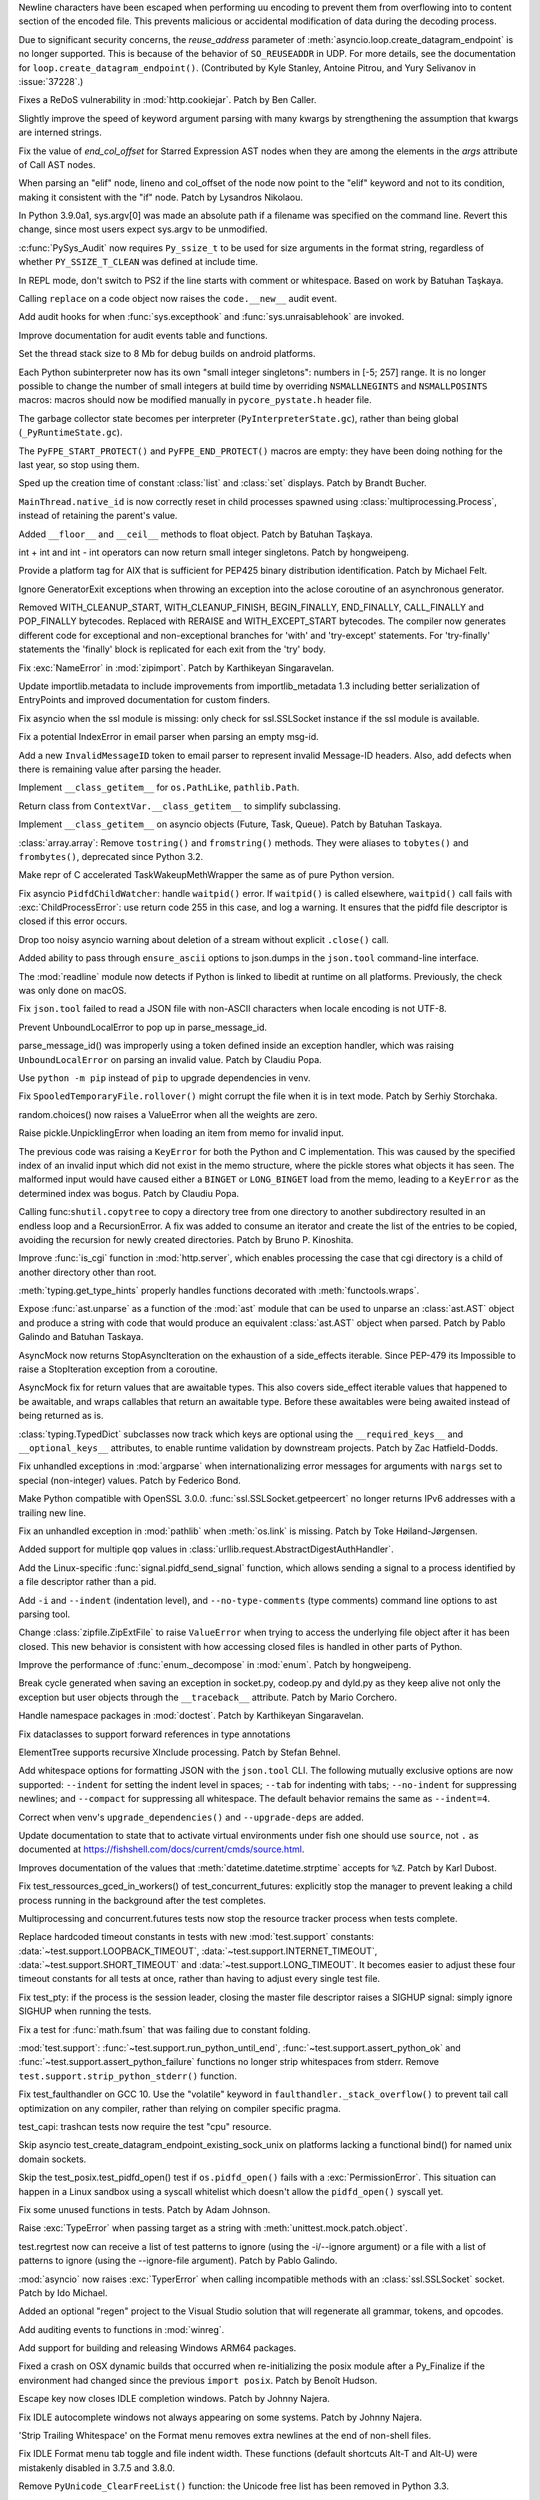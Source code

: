 .. bpo: 38945
.. date: 2019-12-01-22-44-40
.. nonce: ztmNXc
.. release date: 2019-12-18
.. section: Security

Newline characters have been escaped when performing uu encoding to prevent
them from overflowing into to content section of the encoded file. This
prevents malicious or accidental modification of data during the decoding
process.

..

.. bpo: 37228
.. date: 2019-11-21-21-36-54
.. nonce: yBZnFG
.. section: Security

Due to significant security concerns, the *reuse_address* parameter of
:meth:`asyncio.loop.create_datagram_endpoint` is no longer supported. This
is because of the behavior of ``SO_REUSEADDR`` in UDP. For more details, see
the documentation for ``loop.create_datagram_endpoint()``. (Contributed by
Kyle Stanley, Antoine Pitrou, and Yury Selivanov in :issue:`37228`.)

..

.. bpo: 38804
.. date: 2019-11-15-00-54-42
.. nonce: vjbM8V
.. section: Security

Fixes a ReDoS vulnerability in :mod:`http.cookiejar`. Patch by Ben Caller.

..

.. bpo: 39028
.. date: 2019-12-17-23-20-51
.. nonce: SND4TB
.. section: Core and Builtins

Slightly improve the speed of keyword argument parsing with many kwargs by
strengthening the assumption that kwargs are interned strings.

..

.. bpo: 39080
.. date: 2019-12-17-21-45-36
.. nonce: OrxEVS
.. section: Core and Builtins

Fix the value of *end_col_offset* for Starred Expression AST nodes when they
are among the elements in the *args* attribute of Call AST nodes.

..

.. bpo: 39031
.. date: 2019-12-12-21-05-43
.. nonce: imlCYZ
.. section: Core and Builtins

When parsing an "elif" node, lineno and col_offset of the node now point to
the "elif" keyword and not to its condition, making it consistent with the
"if" node. Patch by Lysandros Nikolaou.

..

.. bpo: 20443
.. date: 2019-12-09-17-05-53
.. nonce: 8OyT5P
.. section: Core and Builtins

In Python 3.9.0a1, sys.argv[0] was made an absolute path if a filename was
specified on the command line. Revert this change, since most users expect
sys.argv to be unmodified.

..

.. bpo: 39008
.. date: 2019-12-09-10-38-51
.. nonce: Rrp6f1
.. section: Core and Builtins

:c:func:`PySys_Audit` now requires ``Py_ssize_t`` to be used for size
arguments in the format string, regardless of whether ``PY_SSIZE_T_CLEAN``
was defined at include time.

..

.. bpo: 38673
.. date: 2019-12-01-00-17-44
.. nonce: K_Tze-
.. section: Core and Builtins

In REPL mode, don't switch to PS2 if the line starts with comment or
whitespace. Based on work by Batuhan Taşkaya.

..

.. bpo: 38922
.. date: 2019-11-26-12-20-34
.. nonce: i6ja-i
.. section: Core and Builtins

Calling ``replace`` on a code object now raises the ``code.__new__`` audit
event.

..

.. bpo: 38920
.. date: 2019-11-26-09-16-47
.. nonce: Vx__sT
.. section: Core and Builtins

Add audit hooks for when :func:`sys.excepthook` and
:func:`sys.unraisablehook` are invoked.

..

.. bpo: 38892
.. date: 2019-11-22-22-18-50
.. nonce: LS586s
.. section: Core and Builtins

Improve documentation for audit events table and functions.

..

.. bpo: 38852
.. date: 2019-11-22-09-55-21
.. nonce: y7oPEa
.. section: Core and Builtins

Set the thread stack size to 8 Mb for debug builds on android platforms.

..

.. bpo: 38858
.. date: 2019-11-21-09-02-49
.. nonce: bDLH04
.. section: Core and Builtins

Each Python subinterpreter now has its own "small integer singletons":
numbers in [-5; 257] range. It is no longer possible to change the number of
small integers at build time by overriding ``NSMALLNEGINTS`` and
``NSMALLPOSINTS`` macros: macros should now be modified manually in
``pycore_pystate.h`` header file.

..

.. bpo: 36854
.. date: 2019-11-20-12-01-37
.. nonce: Zga_md
.. section: Core and Builtins

The garbage collector state becomes per interpreter
(``PyInterpreterState.gc``), rather than being global
(``_PyRuntimeState.gc``).

..

.. bpo: 38835
.. date: 2019-11-18-16-37-49
.. nonce: -U4se1
.. section: Core and Builtins

The ``PyFPE_START_PROTECT()`` and ``PyFPE_END_PROTECT()`` macros are empty:
they have been doing nothing for the last year, so stop using them.

..

.. bpo: 38328
.. date: 2019-11-11-23-44-15
.. nonce: IFrrjq
.. section: Core and Builtins

Sped up the creation time of constant :class:`list` and :class:`set`
displays. Patch by Brandt Bucher.

..

.. bpo: 38707
.. date: 2019-11-08-00-36-10
.. nonce: SZL036
.. section: Core and Builtins

``MainThread.native_id`` is now correctly reset in child processes spawned
using :class:`multiprocessing.Process`, instead of retaining the parent's
value.

..

.. bpo: 38629
.. date: 2019-10-29-17-11-15
.. nonce: 3qinhF
.. section: Core and Builtins

Added ``__floor__`` and ``__ceil__`` methods to float object. Patch by
Batuhan Taşkaya.

..

.. bpo: 27145
.. date: 2019-09-06-16-40-12
.. nonce: njuCXU
.. section: Core and Builtins

int + int and int - int operators can now return small integer singletons.
Patch by hongweipeng.

..

.. bpo: 38021
.. date: 2019-09-03-19-16-57
.. nonce: KnUhdB
.. section: Core and Builtins

Provide a platform tag for AIX that is sufficient for PEP425 binary
distribution identification. Patch by Michael Felt.

..

.. bpo: 35409
.. date: 2019-07-13-18-01-13
.. nonce: ozbcsR
.. section: Core and Builtins

Ignore GeneratorExit exceptions when throwing an exception into the aclose
coroutine of an asynchronous generator.

..

.. bpo: 33387
.. date: 2018-03-13-14-46-03
.. nonce: v821M7
.. section: Core and Builtins

Removed WITH_CLEANUP_START, WITH_CLEANUP_FINISH, BEGIN_FINALLY, END_FINALLY,
CALL_FINALLY and POP_FINALLY bytecodes. Replaced with RERAISE and
WITH_EXCEPT_START bytecodes. The compiler now generates different code for
exceptional and non-exceptional branches for 'with' and 'try-except'
statements. For 'try-finally' statements the 'finally' block is replicated
for each exit from the 'try' body.

..

.. bpo: 39033
.. date: 2019-12-13-18-54-49
.. nonce: cepuyD
.. section: Library

Fix :exc:`NameError` in :mod:`zipimport`. Patch by Karthikeyan Singaravelan.

..

.. bpo: 39022
.. date: 2019-12-10-23-34-48
.. nonce: QDtIxI
.. section: Library

Update importlib.metadata to include improvements from importlib_metadata
1.3 including better serialization of EntryPoints and improved documentation
for custom finders.

..

.. bpo: 39006
.. date: 2019-12-09-14-40-09
.. nonce: v4VsPg
.. section: Library

Fix asyncio when the ssl module is missing: only check for ssl.SSLSocket
instance if the ssl module is available.

..

.. bpo: 38708
.. date: 2019-12-07-22-25-39
.. nonce: rZTUfk
.. section: Library

Fix a potential IndexError in email parser when parsing an empty msg-id.

..

.. bpo: 38698
.. date: 2019-12-07-21-49-50
.. nonce: HxoSym
.. section: Library

Add a new ``InvalidMessageID`` token to email parser to represent invalid
Message-ID headers.  Also, add defects when there is remaining value after
parsing the header.

..

.. bpo: 38994
.. date: 2019-12-07-18-58-44
.. nonce: IJYhz_
.. section: Library

Implement ``__class_getitem__`` for ``os.PathLike``, ``pathlib.Path``.

..

.. bpo: 38979
.. date: 2019-12-07-16-32-42
.. nonce: q0sIHy
.. section: Library

Return class from ``ContextVar.__class_getitem__`` to simplify subclassing.

..

.. bpo: 38978
.. date: 2019-12-07-13-40-52
.. nonce: R3gHZI
.. section: Library

Implement ``__class_getitem__`` on asyncio objects (Future, Task, Queue).
Patch by Batuhan Taskaya.

..

.. bpo: 38916
.. date: 2019-12-06-18-47-56
.. nonce: K-raU8
.. section: Library

:class:`array.array`: Remove ``tostring()`` and ``fromstring()`` methods.
They were aliases to ``tobytes()`` and ``frombytes()``, deprecated since
Python 3.2.

..

.. bpo: 38986
.. date: 2019-12-06-15-11-42
.. nonce: bg6iZt
.. section: Library

Make repr of C accelerated TaskWakeupMethWrapper the same as of pure Python
version.

..

.. bpo: 38982
.. date: 2019-12-05-18-21-26
.. nonce: W3u-03
.. section: Library

Fix asyncio ``PidfdChildWatcher``: handle ``waitpid()`` error. If
``waitpid()`` is called elsewhere, ``waitpid()`` call fails with
:exc:`ChildProcessError`: use return code 255 in this case, and log a
warning. It ensures that the pidfd file descriptor is closed if this error
occurs.

..

.. bpo: 38529
.. date: 2019-12-05-16-13-25
.. nonce: yvQgx3
.. section: Library

Drop too noisy asyncio warning about deletion of a stream without explicit
``.close()`` call.

..

.. bpo: 27413
.. date: 2019-12-05-02-02-58
.. nonce: 212Th2
.. section: Library

Added ability to pass through ``ensure_ascii`` options to json.dumps in the
``json.tool`` command-line interface.

..

.. bpo: 38634
.. date: 2019-12-04-15-56-28
.. nonce: pq0ZWa
.. section: Library

The :mod:`readline` module now detects if Python is linked to libedit at
runtime on all platforms.  Previously, the check was only done on macOS.

..

.. bpo: 33684
.. date: 2019-12-04-15-28-40
.. nonce: QeSmQP
.. section: Library

Fix ``json.tool`` failed to read a JSON file with non-ASCII characters when
locale encoding is not UTF-8.

..

.. bpo: 38698
.. date: 2019-12-02-10-35-19
.. nonce: WZnAPQ
.. section: Library

Prevent UnboundLocalError to pop up in parse_message_id.

parse_message_id() was improperly using a token defined inside an exception
handler, which was raising ``UnboundLocalError`` on parsing an invalid value.
Patch by Claudiu Popa.

..

.. bpo: 38927
.. date: 2019-11-27-17-47-00
.. nonce: qT7xKY
.. section: Library

Use ``python -m pip`` instead of ``pip`` to upgrade dependencies in venv.

..

.. bpo: 26730
.. date: 2019-11-27-16-30-02
.. nonce: 56cdBn
.. section: Library

Fix ``SpooledTemporaryFile.rollover()`` might corrupt the file when it is in
text mode. Patch by Serhiy Storchaka.

..

.. bpo: 38881
.. date: 2019-11-22-20-03-46
.. nonce: 7HV1Q0
.. section: Library

random.choices() now raises a ValueError when all the weights are zero.

..

.. bpo: 38876
.. date: 2019-11-22-10-58-58
.. nonce: qqy1Vp
.. section: Library

Raise pickle.UnpicklingError when loading an item from memo for invalid
input.

The previous code was raising a ``KeyError`` for both the Python and C
implementation. This was caused by the specified index of an invalid input
which did not exist in the memo structure, where the pickle stores what
objects it has seen. The malformed input would have caused either a ``BINGET``
or ``LONG_BINGET`` load from the memo, leading to a ``KeyError`` as the
determined index was bogus. Patch by Claudiu Popa.

..

.. bpo: 38688
.. date: 2019-11-22-10-45-03
.. nonce: iKx23z
.. section: Library

Calling func:``shutil.copytree`` to copy a directory tree from one directory
to another subdirectory resulted in an endless loop and a RecursionError. A
fix was added to consume an iterator and create the list of the entries to
be copied, avoiding the recursion for newly created directories. Patch by
Bruno P. Kinoshita.

..

.. bpo: 38863
.. date: 2019-11-21-16-30-00
.. nonce: RkdTjf
.. section: Library

Improve :func:`is_cgi` function in :mod:`http.server`, which enables
processing the case that cgi directory is a child of another directory other
than root.

..

.. bpo: 37838
.. date: 2019-11-21-11-39-17
.. nonce: lRFcEC
.. section: Library

:meth:`typing.get_type_hints` properly handles functions decorated with
:meth:`functools.wraps`.

..

.. bpo: 38870
.. date: 2019-11-20-22-43-48
.. nonce: rLVZEv
.. section: Library

Expose :func:`ast.unparse` as a function of the :mod:`ast` module that can
be used to unparse an :class:`ast.AST` object and produce a string with code
that would produce an equivalent :class:`ast.AST` object when parsed. Patch
by Pablo Galindo and Batuhan Taskaya.

..

.. bpo: 38859
.. date: 2019-11-19-16-30-46
.. nonce: AZUzL8
.. section: Library

AsyncMock now returns StopAsyncIteration on the exhaustion of a side_effects
iterable. Since PEP-479 its Impossible to raise a StopIteration exception
from a coroutine.

..

.. bpo: 38857
.. date: 2019-11-19-16-28-25
.. nonce: YPUkU9
.. section: Library

AsyncMock fix for return values that are awaitable types.  This also covers
side_effect iterable values that happened to be awaitable, and wraps
callables that return an awaitable type. Before these awaitables were being
awaited instead of being returned as is.

..

.. bpo: 38834
.. date: 2019-11-18-17-08-23
.. nonce: abcdef
.. section: Library

:class:`typing.TypedDict` subclasses now track which keys are optional using
the ``__required_keys__`` and ``__optional_keys__`` attributes, to enable
runtime validation by downstream projects.  Patch by Zac Hatfield-Dodds.

..

.. bpo: 38821
.. date: 2019-11-16-23-26-25
.. nonce: -albNN
.. section: Library

Fix unhandled exceptions in :mod:`argparse` when internationalizing error
messages for arguments with ``nargs`` set to special (non-integer) values.
Patch by Federico Bond.

..

.. bpo: 38820
.. date: 2019-11-16-16-09-07
.. nonce: ivhUSV
.. section: Library

Make Python compatible with OpenSSL 3.0.0. :func:`ssl.SSLSocket.getpeercert`
no longer returns IPv6 addresses with a trailing new line.

..

.. bpo: 38811
.. date: 2019-11-15-18-06-04
.. nonce: AmdQ6M
.. section: Library

Fix an unhandled exception in :mod:`pathlib` when :meth:`os.link` is
missing. Patch by Toke Høiland-Jørgensen.

..

.. bpo: 38686
.. date: 2019-11-06-15-26-15
.. nonce: HNFBce
.. section: Library

Added support for multiple ``qop`` values in
:class:`urllib.request.AbstractDigestAuthHandler`.

..

.. bpo: 38712
.. date: 2019-11-05-21-10-12
.. nonce: ezJ0TP
.. section: Library

Add the Linux-specific :func:`signal.pidfd_send_signal` function, which
allows sending a signal to a process identified by a file descriptor rather
than a pid.

..

.. bpo: 38348
.. date: 2019-10-02-18-15-28
.. nonce: _-5eq2
.. section: Library

Add ``-i`` and ``--indent`` (indentation level), and ``--no-type-comments``
(type comments) command line options to ast parsing tool.

..

.. bpo: 37523
.. date: 2019-10-02-02-55-37
.. nonce: GguwJ6
.. section: Library

Change :class:`zipfile.ZipExtFile` to raise ``ValueError`` when trying to
access the underlying file object after it has been closed. This new
behavior is consistent with how accessing closed files is handled in other
parts of Python.

..

.. bpo: 38045
.. date: 2019-09-30-12-09-41
.. nonce: VDRtd3
.. section: Library

Improve the performance of :func:`enum._decompose` in :mod:`enum`. Patch by
hongweipeng.

..

.. bpo: 36820
.. date: 2019-05-06-15-34-17
.. nonce: Eh5mIB
.. section: Library

Break cycle generated when saving an exception in socket.py, codeop.py and
dyld.py as they keep alive not only the exception but user objects through
the ``__traceback__`` attribute. Patch by Mario Corchero.

..

.. bpo: 36406
.. date: 2019-03-24-12-12-27
.. nonce: mCEkOl
.. section: Library

Handle namespace packages in :mod:`doctest`. Patch by Karthikeyan
Singaravelan.

..

.. bpo: 34776
.. date: 2018-09-23-14-24-37
.. nonce: 1SrQe3
.. section: Library

Fix dataclasses to support forward references in type annotations

..

.. bpo: 20928
.. date: 2018-03-30-16-18-12
.. nonce: ieXu6I
.. section: Library

ElementTree supports recursive XInclude processing.  Patch by Stefan Behnel.

..

.. bpo: 29636
.. date: 2018-02-22-11-24-33
.. nonce: ogGRE2
.. section: Library

Add whitespace options for formatting JSON with the ``json.tool`` CLI. The
following mutually exclusive options are now supported: ``--indent`` for
setting the indent level in spaces; ``--tab`` for indenting with tabs;
``--no-indent`` for suppressing newlines; and ``--compact`` for suppressing
all whitespace. The default behavior remains the same as ``--indent=4``.

..

.. bpo: 38928
.. date: 2019-11-27-17-51-27
.. nonce: AfgvfO
.. section: Documentation

Correct when venv's ``upgrade_dependencies()`` and ``--upgrade-deps`` are
added.

..

.. bpo: 38899
.. date: 2019-11-22-15-57-29
.. nonce: 4aYPW2
.. section: Documentation

Update documentation to state that to activate virtual environments under
fish one should use ``source``, not ``.`` as documented at
https://fishshell.com/docs/current/cmds/source.html.

..

.. bpo: 22377
.. date: 2019-10-01-10-53-46
.. nonce: 5ni-iC
.. section: Documentation

Improves documentation of the values that :meth:`datetime.datetime.strptime`
accepts for ``%Z``. Patch by Karl Dubost.

..

.. bpo: 38546
.. date: 2019-12-18-14-52-08
.. nonce: 2kxNuM
.. section: Tests

Fix test_ressources_gced_in_workers() of test_concurrent_futures: explicitly
stop the manager to prevent leaking a child process running in the
background after the test completes.

..

.. bpo: 38546
.. date: 2019-12-17-15-27-07
.. nonce: 82JwN2
.. section: Tests

Multiprocessing and concurrent.futures tests now stop the resource tracker
process when tests complete.

..

.. bpo: 38614
.. date: 2019-12-10-14-26-23
.. nonce: 89JpNh
.. section: Tests

Replace hardcoded timeout constants in tests with new :mod:`test.support`
constants: :data:`~test.support.LOOPBACK_TIMEOUT`,
:data:`~test.support.INTERNET_TIMEOUT`, :data:`~test.support.SHORT_TIMEOUT`
and :data:`~test.support.LONG_TIMEOUT`. It becomes easier to adjust these
four timeout constants for all tests at once, rather than having to adjust
every single test file.

..

.. bpo: 38547
.. date: 2019-12-09-11-32-34
.. nonce: Juw54e
.. section: Tests

Fix test_pty: if the process is the session leader, closing the master file
descriptor raises a SIGHUP signal: simply ignore SIGHUP when running the
tests.

..

.. bpo: 38992
.. date: 2019-12-08-15-11-06
.. nonce: cVoHOZ
.. section: Tests

Fix a test for :func:`math.fsum` that was failing due to constant folding.

..

.. bpo: 38991
.. date: 2019-12-07-00-52-09
.. nonce: JE3_o-
.. section: Tests

:mod:`test.support`: :func:`~test.support.run_python_until_end`,
:func:`~test.support.assert_python_ok` and
:func:`~test.support.assert_python_failure` functions no longer strip
whitespaces from stderr. Remove ``test.support.strip_python_stderr()``
function.

..

.. bpo: 38965
.. date: 2019-12-04-17-08-55
.. nonce: yqax3m
.. section: Tests

Fix test_faulthandler on GCC 10. Use the "volatile" keyword in
``faulthandler._stack_overflow()`` to prevent tail call optimization on any
compiler, rather than relying on compiler specific pragma.

..

.. bpo: 38875
.. date: 2019-11-21-09-11-06
.. nonce: wSZJal
.. section: Tests

test_capi: trashcan tests now require the test "cpu" resource.

..

.. bpo: 38841
.. date: 2019-11-20-16-08-19
.. nonce: 5F5Lbw
.. section: Tests

Skip asyncio test_create_datagram_endpoint_existing_sock_unix on platforms
lacking a functional bind() for named unix domain sockets.

..

.. bpo: 38692
.. date: 2019-11-20-15-42-06
.. nonce: aqAvyF
.. section: Tests

Skip the test_posix.test_pidfd_open() test if ``os.pidfd_open()`` fails with
a :exc:`PermissionError`. This situation can happen in a Linux sandbox using
a syscall whitelist which doesn't allow the ``pidfd_open()`` syscall yet.

..

.. bpo: 38839
.. date: 2019-11-18-22-10-55
.. nonce: di6tXv
.. section: Tests

Fix some unused functions in tests. Patch by Adam Johnson.

..

.. bpo: 38669
.. date: 2019-11-04-02-54-16
.. nonce: pazXZ8
.. section: Tests

Raise :exc:`TypeError` when passing target as a string with
:meth:`unittest.mock.patch.object`.

..

.. bpo: 37957
.. date: 2019-10-30-00-01-43
.. nonce: X1r78F
.. section: Tests

test.regrtest now can receive a list of test patterns to ignore (using the
-i/--ignore argument) or a file with a list of patterns to ignore (using the
--ignore-file argument). Patch by Pablo Galindo.

..

.. bpo: 37404
.. date: 2019-12-01-21-45-24
.. nonce: cNsA7S
.. section: Build

:mod:`asyncio` now raises :exc:`TyperError` when calling incompatible
methods with an :class:`ssl.SSLSocket` socket.  Patch by Ido Michael.

..

.. bpo: 36500
.. date: 2019-04-02-01-59-26
.. nonce: fyG6_U
.. section: Build

Added an optional "regen" project to the Visual Studio solution that will
regenerate all grammar, tokens, and opcodes.

..

.. bpo: 39007
.. date: 2019-12-09-10-40-34
.. nonce: vtarxo
.. section: Windows

Add auditing events to functions in :mod:`winreg`.

..

.. bpo: 33125
.. date: 2019-11-14-08-57-50
.. nonce: EN5MWS
.. section: Windows

Add support for building and releasing Windows ARM64 packages.

..

.. bpo: 37931
.. date: 2019-08-23-12-14-34
.. nonce: goYgQj
.. section: macOS

Fixed a crash on OSX dynamic builds that occurred when re-initializing the
posix module after a Py_Finalize if the environment had changed since the
previous ``import posix``. Patch by Benoît Hudson.

..

.. bpo: 38944
.. date: 2019-11-30-12-10-36
.. nonce: _3xjKG
.. section: IDLE

Escape key now closes IDLE completion windows.  Patch by Johnny Najera.

..

.. bpo: 38943
.. date: 2019-11-29-23-44-11
.. nonce: 8pUKKs
.. section: IDLE

Fix IDLE autocomplete windows not always appearing on some systems. Patch by
Johnny Najera.

..

.. bpo: 38862
.. date: 2019-11-23-21-50-57
.. nonce: KQ9A0m
.. section: IDLE

'Strip Trailing Whitespace' on the Format menu removes extra newlines at the
end of non-shell files.

..

.. bpo: 38636
.. date: 2019-10-30-22-11-16
.. nonce: hUhDeB
.. section: IDLE

Fix IDLE Format menu tab toggle and file indent width. These functions
(default shortcuts Alt-T and Alt-U) were mistakenly disabled in 3.7.5 and
3.8.0.

..

.. bpo: 38896
.. date: 2019-11-22-19-43-43
.. nonce: 6wvNMJ
.. section: C API

Remove ``PyUnicode_ClearFreeList()`` function: the Unicode free list has
been removed in Python 3.3.

..

.. bpo: 37340
.. date: 2019-11-20-11-08-06
.. nonce: JBQJMS
.. section: C API

Remove ``PyMethod_ClearFreeList()`` and ``PyCFunction_ClearFreeList()``
functions: the free lists of bound method objects have been removed.

..

.. bpo: 38835
.. date: 2019-11-18-15-38-23
.. nonce: II8Szd
.. section: C API

Exclude ``PyFPE_START_PROTECT()`` and ``PyFPE_END_PROTECT()`` macros of
``pyfpe.h`` from ``Py_LIMITED_API`` (stable API).
